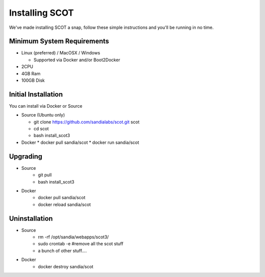 Installing SCOT
================================

We've made installing SCOT a snap, follow these simple instructions and you'll be running in no time.

Minimum System Requirements
^^^^^^^^^^^^^^^^^^^^^^^^^^^

* Linux (preferred) / MacOSX / Windows

  * Supported via Docker and/or Boot2Docker
* 2CPU 
* 4GB Ram
* 100GB Disk

 
Initial Installation
^^^^^^^^^^^^^^^^^^^^

You can install via Docker or Source

* Source (Ubuntu only)

  * git clone https://github.com/sandialabs/scot.git scot 
  * cd scot
  * bash install_scot3

* Docker
  * docker pull sandia/scot
  * docker run sandia/scot

Upgrading
^^^^^^^^^

* Source
   * git pull
   * bash install_scot3

* Docker
   * docker pull sandia/scot
   * docker reload sandia/scot

Uninstallation
^^^^^^^^^^^^^^

* Source
   * rm -rf /opt/sandia/webapps/scot3/
   * sudo crontab -e #remove all the scot stuff
   * a bunch of other stuff....

* Docker
   * docker destroy sandia/scot
